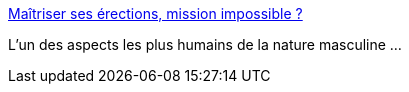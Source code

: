 :jbake-type: post
:jbake-status: published
:jbake-title: Maîtriser ses érections, mission impossible ?
:jbake-tags: corps,sexe,homme,culture,humanité,_mois_sept.,_année_2019
:jbake-date: 2019-09-24
:jbake-depth: ../
:jbake-uri: shaarli/1569351226000.adoc
:jbake-source: https://nicolas-delsaux.hd.free.fr/Shaarli?searchterm=https%3A%2F%2Fwww.gqmagazine.fr%2Fsexe%2Farticle%2Fmaitriser-ses-erections-mission-impossible&searchtags=corps+sexe+homme+culture+humanit%C3%A9+_mois_sept.+_ann%C3%A9e_2019
:jbake-style: shaarli

https://www.gqmagazine.fr/sexe/article/maitriser-ses-erections-mission-impossible[Maîtriser ses érections, mission impossible ?]

L'un des aspects les plus humains de la nature masculine ...
